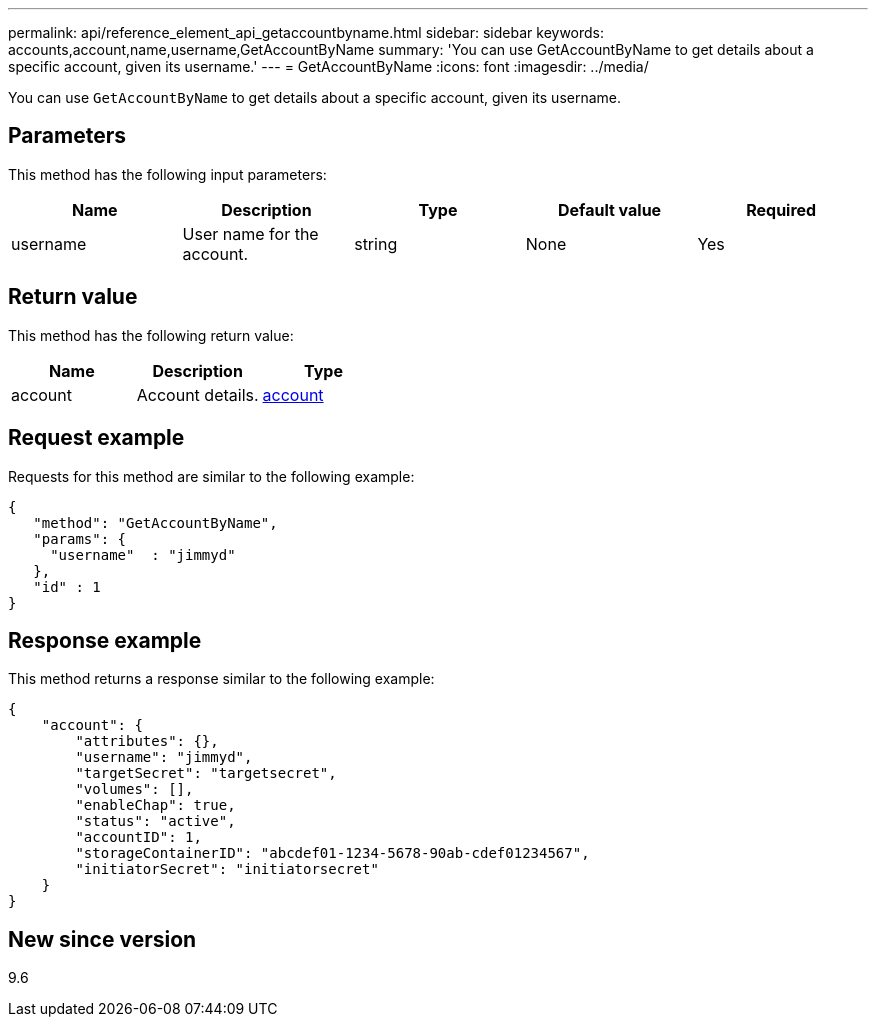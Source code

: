 ---
permalink: api/reference_element_api_getaccountbyname.html
sidebar: sidebar
keywords: accounts,account,name,username,GetAccountByName
summary: 'You can use GetAccountByName to get details about a specific account, given its username.'
---
= GetAccountByName
:icons: font
:imagesdir: ../media/

[.lead]
You can use `GetAccountByName` to get details about a specific account, given its username.

== Parameters

This method has the following input parameters:

[options="header"]
|===
|Name |Description |Type |Default value |Required
a|
username
a|
User name for the account.
a|
string
a|
None
a|
Yes
|===

== Return value

This method has the following return value:

[options="header"]
|===
|Name |Description |Type
a|
account
a|
Account details.
a|
xref:reference_element_api_account.adoc[account]
|===

== Request example

Requests for this method are similar to the following example:

----
{
   "method": "GetAccountByName",
   "params": {
     "username"  : "jimmyd"
   },
   "id" : 1
}
----

== Response example

This method returns a response similar to the following example:

----
{
    "account": {
        "attributes": {},
        "username": "jimmyd",
        "targetSecret": "targetsecret",
        "volumes": [],
        "enableChap": true,
        "status": "active",
        "accountID": 1,
        "storageContainerID": "abcdef01-1234-5678-90ab-cdef01234567",
        "initiatorSecret": "initiatorsecret"
    }
}
----

== New since version

9.6
